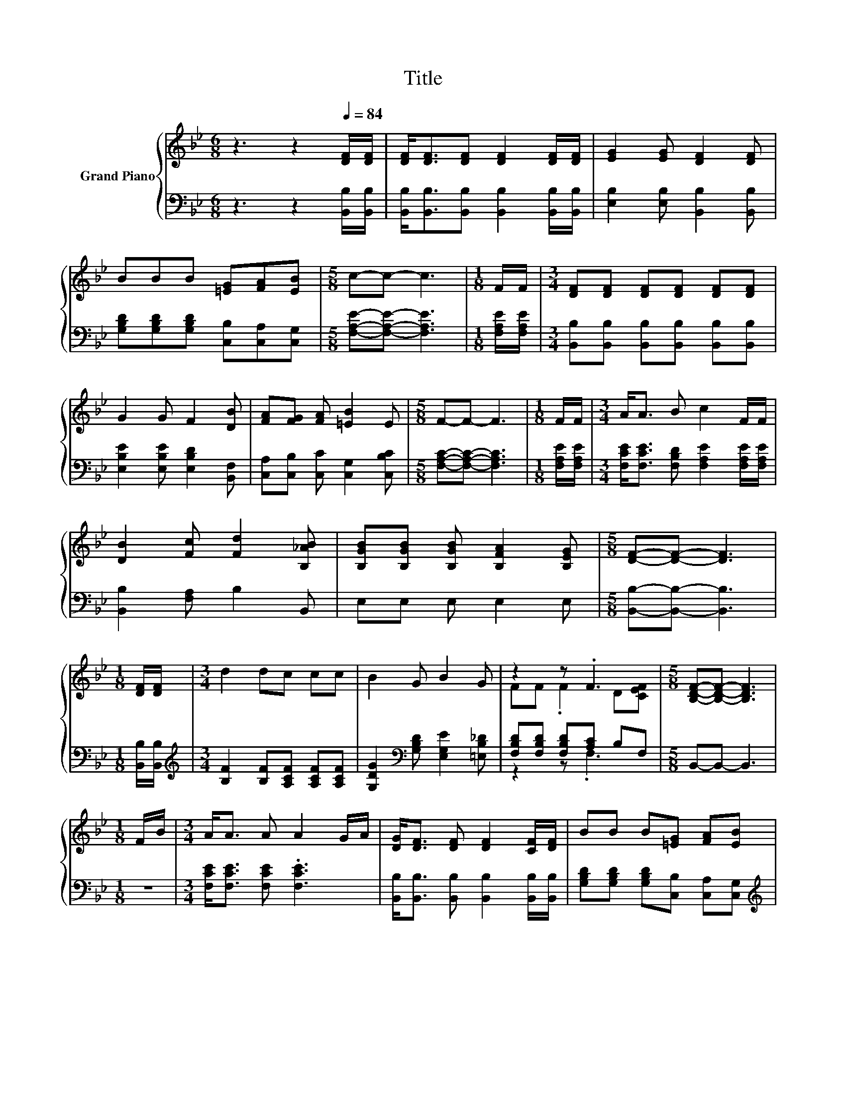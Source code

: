 X:1
T:Title
%%score { ( 1 3 ) | ( 2 4 ) }
L:1/8
M:6/8
K:Bb
V:1 treble nm="Grand Piano"
V:3 treble 
V:2 bass 
V:4 bass 
V:1
 z3 z2[Q:1/4=84] [DF]/[DF]/ | [DF]<[DF][DF] [DF]2 [DF]/[DF]/ | [EG]2 [EG] [DF]2 [DF] | %3
 BBB [=EG][FA][EB] |[M:5/8] c-c- c3 |[M:1/8] F/F/ |[M:3/4] [DF][DF] [DF][DF] [DF][DF] | %7
 G2 G F2 [DB] | [FA][FG] [FA] [=EB]2 E |[M:5/8] F-F- F3 |[M:1/8] F/F/ |[M:3/4] A<A B c2 F/F/ | %12
 [DB]2 [Fc] [Fd]2 [B,_AB] | [B,GB][B,GB] [B,GB] [B,FA]2 [B,EG] |[M:5/8] [DF]-[DF]- [DF]3 | %15
[M:1/8] [DF]/[DF]/ |[M:3/4] d2 dc cc | B2 G B2 G | z2 z .F3 |[M:5/8] [B,DF]-[B,DF]- [B,DF]3 | %20
[M:1/8] F/B/ |[M:3/4] A<A A A2 G/A/ | [DG]<[DF] [DF] [DF]2 [CF]/[DF]/ | BB B[=EG] [FA][EB] | %24
[M:13/16] dccc-<ce3/2 |[M:3/4] d<d d c2 c/c/ | B2 G B2 G | %27
 z2 z .F3[Q:1/4=83][Q:1/4=82][Q:1/4=80][Q:1/4=79][Q:1/4=78][Q:1/4=77][Q:1/4=75][Q:1/4=74][Q:1/4=73][Q:1/4=72][Q:1/4=70][Q:1/4=69][Q:1/4=68][Q:1/4=67][Q:1/4=65][Q:1/4=64] | %28
[M:5/8] [B,DF]-[B,DF]- [B,DF]3 |] %29
V:2
 z3 z2 [B,,B,]/[B,,B,]/ | [B,,B,]<[B,,B,][B,,B,] [B,,B,]2 [B,,B,]/[B,,B,]/ | %2
 [E,B,]2 [E,B,] [B,,B,]2 [B,,B,] | [G,B,D][G,B,D][G,B,D] [C,B,][C,A,][C,G,] | %4
[M:5/8] [F,A,E]-[F,A,E]- [F,A,E]3 |[M:1/8] [F,A,E]/[F,A,E]/ | %6
[M:3/4] [B,,B,][B,,B,] [B,,B,][B,,B,] [B,,B,][B,,B,] | [E,B,E]2 [E,B,E] [E,B,D]2 [B,,F,] | %8
 [C,A,][C,B,] [C,C] [C,G,]2 [C,B,C] |[M:5/8] [F,A,C]-[F,A,C]- [F,A,C]3 |[M:1/8] [F,A,E]/[F,A,E]/ | %11
[M:3/4] [F,CE]<[F,CE] [F,B,D] [F,A,E]2 [F,A,E]/[F,A,E]/ | [B,,B,]2 [F,A,] B,2 B,, | %13
 E,E, E, E,2 E, |[M:5/8] [B,,B,]-[B,,B,]- [B,,B,]3 |[M:1/8] [B,,B,]/[B,,B,]/ | %16
[M:3/4][K:treble] [B,F]2 [B,F][A,CF] [A,CF][A,CF] | [G,DG]2[K:bass] [G,B,D] [E,G,E]2 [=E,B,_D] | %18
 [F,B,D][F,B,D] [F,B,D][A,C] B,F, |[M:5/8] B,,-B,,- B,,3 |[M:1/8] z | %21
[M:3/4] [F,CE]<[F,CE] [F,CE] .[F,CE]3 | [B,,B,]<[B,,B,] [B,,B,] [B,,B,]2 [B,,B,]/[B,,B,]/ | %23
 [G,B,D][G,B,D] [G,B,D][C,B,] [C,A,][C,G,] | %24
[M:13/16][K:treble] [F,B,F][F,A,F][F,A,F][F,A,F]-<[F,A,F][F,A,F]3/2 | %25
[M:3/4] [B,F]<[B,F] [B,F] [A,CF]2 [A,CF]/[A,CF]/ | [G,DG]2[K:bass] [G,B,D] [E,G,E]2 [=E,B,_D] | %27
 [F,B,D][F,B,D] [F,B,D][A,C] B,F, |[M:5/8] B,,-B,,- B,,3 |] %29
V:3
 x6 | x6 | x6 | x6 |[M:5/8] x5 |[M:1/8] x |[M:3/4] x6 | x6 | x6 |[M:5/8] x5 |[M:1/8] x | %11
[M:3/4] x6 | x6 | x6 |[M:5/8] x5 |[M:1/8] x |[M:3/4] x6 | x6 | FF .F2 D[CEF] |[M:5/8] x5 | %20
[M:1/8] x |[M:3/4] x6 | x6 | x6 |[M:13/16] x13/2 |[M:3/4] x6 | x6 | FF .F2 D[CEF] |[M:5/8] x5 |] %29
V:4
 x6 | x6 | x6 | x6 |[M:5/8] x5 |[M:1/8] x |[M:3/4] x6 | x6 | x6 |[M:5/8] x5 |[M:1/8] x | %11
[M:3/4] x6 | x6 | x6 |[M:5/8] x5 |[M:1/8] x |[M:3/4][K:treble] x6 | x2[K:bass] x4 | z2 z .F,3 | %19
[M:5/8] x5 |[M:1/8] x |[M:3/4] x6 | x6 | x6 |[M:13/16][K:treble] x13/2 |[M:3/4] x6 | %26
 x2[K:bass] x4 | z2 z .F,3 |[M:5/8] x5 |] %29

